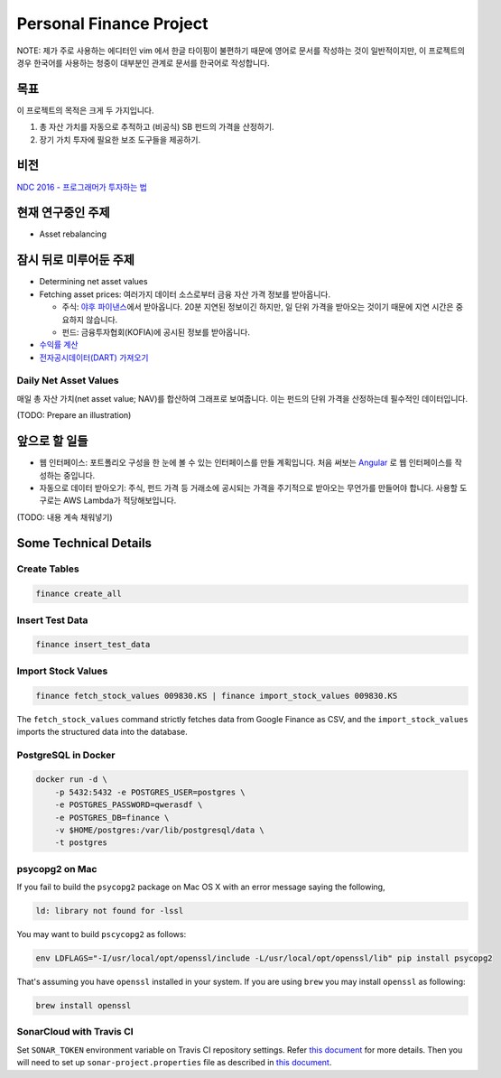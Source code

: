 Personal Finance Project
========================

.. image:: https://travis-ci.org/suminb/finance.svg?branch=develop
   :target: https://travis-ci.org/suminb/finance

.. image:: https://coveralls.io/repos/github/suminb/finance/badge.svg?branch=develop
   :target: https://coveralls.io/github/suminb/finance?branch=develop

.. image:: https://sonarcloud.io/api/project_badges/measure?project=finance&metric=alert_status
   :target: https://sonarcloud.io/dashboard?id=finance

NOTE: 제가 주로 사용하는 에디터인 vim 에서 한글 타이핑이 불편하기 때문에 영어로
문서를 작성하는 것이 일반적이지만, 이 프로젝트의 경우 한국어를 사용하는 청중이
대부분인 관계로 문서를 한국어로 작성합니다.

.. figure:: https://github.com/suminb/finance/raw/develop/moving_average.png
    :align: center
    :alt: Moving Average

목표
----
이 프로젝트의 목적은 크게 두 가지입니다.

#. 총 자산 가치를 자동으로 추적하고 (비공식) SB 펀드의 가격을 산정하기.
#. 장기 가치 투자에 필요한 보조 도구들을 제공하기.


비전
----
`NDC 2016 - 프로그래머가 투자하는 법 <http://www.slideshare.net/suminb/how-programmers-invest>`_

현재 연구중인 주제
------------------
- Asset rebalancing

잠시 뒤로 미루어둔 주제
-----------------------
- Determining net asset values
- Fetching asset prices: 여러가지 데이터 소스로부터 금융 자산 가격 정보를 받아옵니다.

  - 주식: `야후 파이낸스 <http://finance.yahoo.com>`_\ 에서 받아옵니다. 20분 지연된 정보이긴 하지만, 일 단위 가격을 받아오는 것이기 때문에 지연 시간은 중요하지 않습니다.
  - 펀드: 금융투자협회(KOFIA)에 공시된 정보를 받아옵니다.

- `수익률 계산 <https://github.com/suminb/finance/wiki/%EC%88%98%EC%9D%B5%EB%A5%A0-%EA%B3%84%EC%82%B0>`_
- `전자공시데이터(DART) 가져오기 <https://github.com/suminb/finance/issues/1>`_

Daily Net Asset Values
**********************

매일 총 자산 가치(net asset value; NAV)를 합산하여 그래프로 보여줍니다. 이는
펀드의 단위 가격을 산정하는데 필수적인 데이터입니다.

(TODO: Prepare an illustration)


앞으로 할 일들
--------------
- 웹 인터페이스: 포트폴리오 구성을 한 눈에 볼 수 있는 인터페이스를 만들 계획입니다. 처음 써보는 `Angular <https://angular.io/docs/ts/latest/>`_ 로 웹 인터페이스를 작성하는 중입니다.
- 자동으로 데이터 받아오기: 주식, 펀드 가격 등 거래소에 공시되는 가격을 주기적으로 받아오는 무언가를 만들어야 합니다. 사용할 도구로는 AWS Lambda가 적당해보입니다.

(TODO: 내용 계속 채워넣기)

Some Technical Details
----------------------

Create Tables
*************

.. code::

   finance create_all

Insert Test Data
****************

.. code::

   finance insert_test_data

Import Stock Values
*******************

.. code::

   finance fetch_stock_values 009830.KS | finance import_stock_values 009830.KS

The ``fetch_stock_values`` command strictly fetches data from Google Finance
as CSV, and the ``import_stock_values`` imports the structured data into the
database.

PostgreSQL in Docker
********************

.. code::

    docker run -d \
        -p 5432:5432 -e POSTGRES_USER=postgres \
        -e POSTGRES_PASSWORD=qwerasdf \
        -e POSTGRES_DB=finance \
        -v $HOME/postgres:/var/lib/postgresql/data \
        -t postgres

psycopg2 on Mac
***************

If you fail to build the ``psycopg2`` package on Mac OS X with an error
message saying the following,

.. code::

    ld: library not found for -lssl

You may want to build ``pscycopg2`` as follows:

.. code::

    env LDFLAGS="-I/usr/local/opt/openssl/include -L/usr/local/opt/openssl/lib" pip install psycopg2

That's assuming you have ``openssl`` installed in your system. If you are
using ``brew`` you may install ``openssl`` as following:

.. code::

    brew install openssl

SonarCloud with Travis CI
*************************

Set ``SONAR_TOKEN`` environment variable on Travis CI repository settings.
Refer `this document <https://docs.travis-ci.com/user/sonarcloud/>`_ for more
details. Then you will need to set up ``sonar-project.properties`` file as
described in `this document
<https://docs.sonarqube.org/display/SCAN/Analyzing+with+SonarQube+Scanner>`_.
